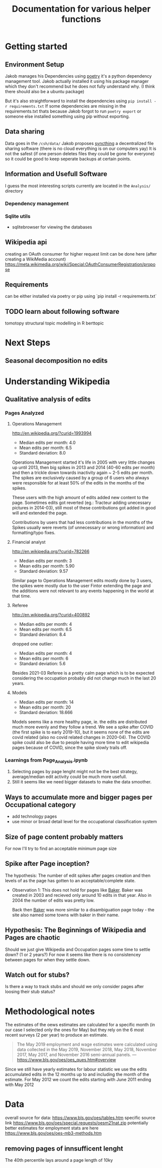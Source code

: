 #+Title: Documentation for various helper functions
* Getting started
** Environment Setup
Jakob manages his Dependencies using [[https://python-poetry.org/docs/][poetry]] it's a python dependency management tool. 
Jakob actually installed it using his package manager which they don't recommend but he does not fully understand why. (I think there should also be a ubuntu package) 

But it's also straightforward to install the dependencies using =pip install -r requirements.txt=
If some dependencies are missing in the requirements.txt thats because Jakob forgot to run =poetry export= or someone else installed something using pip without exporting.

** Data sharing
Data goes in the =/csh/data/= 
Jakob proposes [[https://syncthing.net/][syncthing]] a decentralized file sharing software (there is no cloud everything is on our computers yay) 
It is not the safest (if one person deletes files they could be gone for everyone) so it could be good to keep seperate backups at certain points.




** Information and Usefull Software
I guess the most interesting scripts currently are located in the =Analysis/= directory

*** Dependency management

*** Sqlite utils
- sqlitebrowser
  for viewing the databases
 
** Wikipedia api
creating an OAuth consumer for higher request limit can be done here (after creating a WikiMedia account) https://meta.wikimedia.org/wiki/Special:OAuthConsumerRegistration/propose

** Requirements
can be either installed via poetry or pip using `pip install -r requirements.txt`


** TODO learn about following software
tomotopy
structural topic modelling in R
berttopic



* Next Steps

** Seasonal decomposition no edits

* Understanding Wikipedia
** Qualitative analysis of edits
*** Pages Analyzed
**** Operations Management
http://en.wikipedia.org/?curid=1993994

- Median edits per month: 4.0
- Mean edits per month: 6.5
- Standard deviation: 8.0

Operations Management started it's life in 2005 with very little changes up until 2013, then big spikes in 2013 and 2014 (40-60 edits per month) and then a trickle down towards inactivity again ~ 2-5 edits per month. The spikes are exclusively caused by a group of 6 users who always were responsible for at least 50% of the edits in the months of the spikes.

These users with the high amount of edits added new content to the page. Sometimes edits got reverted (eg.: Tracteur adding unecessary pictures in 2014-03), still most of these contributions got added in good will and extended the page.

Contributions by users that had less contributions in the months of the Spikes usually were reverts (of unnecessary or wrong information) and formatting/typo fixes.
**** Financial analyst
http://en.wikipedia.org/?curid=782266

- Median edits per month: 3
- Mean edits per month:   5.90
- Standard deviation:     9.57

Similar page to Operations Management edits mostly done by 3 users, the spikes were mostly due to the user Fintor extending the page and the additions were not relevant to any events happening in the world at that time.

**** Referee
http://en.wikipedia.org/?curid=400892

- Median edits per month: 4
- Mean edits per month:   6.5
- Standard deviation:     8.4
dropped one outlier:
- Median edits per month: 4
- Mean edits per month:   6
- Standard deviation:     5.6

Besides 2021-03 Referee is a pretty calm page which is to be expected considering the occupation probably did not change much in the last 20 years.

**** Models
- Median edits per month: 14
- Mean edits per month:   20
- Standard deviation:     18.666

Models seems like a more healthy page, ie. the edits are distributed much more evenly and they follow a trend. We see a spike after COVID (the first spike is to early 2019-10), but it seems none of the edits are covid related (also no covid related changes in 2020-04). The COVID spike could also be due to people having more time to edit wikipedia pages because of COVID, since the spike slowly trails off.

*** Learnings from Page_Analysis.ipynb
1. Selecting pages by page lenght might not be the best strategy, average/median edit activity could be much more usefull.
2. Still it seems like we need bigger datasets to make the data smoother.
** Ways to accumulate more and bigger pages per Occupational category
- add technology pages
- use minor or broad detail level for the occupational classification system
** Size of page content probably matters
For now I'll try to find an acceptable minimum page size  
** Spike after Page inception?
The hypothesis:
The number of edit spikes after pages creation and then levels of as the page has gotten to an acceptable/complete state.

- Observation 1:
  This does not hold for pages like [[https://en.wikipedia.org/wiki/Baker][Baker]]. Baker was created in 2003 and recieved only around 10 edits in that year. Also in 2004 the number of edits was pretty low.

  Back then [[https://en.wikipedia.org/wiki/Baker][Baker]] was more similar to a disambiguation page today - the site also named some towns with baker in their name.
  
** Hypothesis: The Beginnings of Wikipedia and Pages are chaotic
Should we just give Wikipedia and Occupation pages some time to settle down? (1 or 2 years?)
For now it seems like there is no consistencey between pages for when they settle down.

** Watch out for stubs?
Is there a way to track stubs and should we only consider pages after loosing their stub status?


* Methodological notes
The estimates of the oews estimates are calculated for a specific month (in our case I selected only the ones for May) but they rely on the 6 most recent surveys (2 per year) to produce an estimate.

#+begin_quote
The May 2019 employment and wage estimates were calculated using data collected in the May 2019, November 2018, May 2018, November 2017, May 2017, and November 2016 semi-annual panels. 
--- https://www.bls.gov/oes/oes_ques.htm#overview
#+end_quote

Since we still have yearly estimates for labour statistic we use the edits accumulated edits in the 12 months up to and including the month of the estimate.
For May 2012 we count the edits starting with June 2011 ending with May 2012
* Data 
overall source for data:
https://www.bls.gov/oes/tables.htm
specific source link https://www.bls.gov/oes/special.requests/oesm21nat.zip
potentially better estimates for employment stats are here https://www.bls.gov/oes/oes-mb3-methods.htm

** removing pages of innsufficent lenght
The 40th percentile lays around a page length of 10ky
